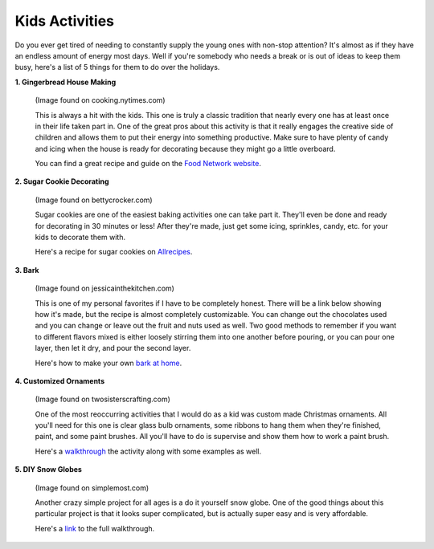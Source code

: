 ===============
Kids Activities
===============

Do you ever get tired of needing to constantly supply the
young ones with non-stop attention? It's almost as if they
have an endless amount of energy most days. Well if you're
somebody who needs a break or is out of ideas to keep them
busy, here's a list of 5 things for them to do over the holidays.

**1. Gingerbread House Making**

    .. image:: gingerbread_house.png
    (Image found on cooking.nytimes.com)

    This is always a hit with the kids. This one is truly a classic
    tradition that nearly every one has at least once in their life
    taken part in. One of the great pros about this activity is that
    it really engages the creative side of children and allows them
    to put their energy into something productive. Make sure to have
    plenty of candy and icing when the house is ready for decorating
    because they might go a little overboard.

    You can find a great recipe and guide on the `Food Network website`_.

    .. _Food Network website: https://goo.gl/1wABYV


**2. Sugar Cookie Decorating**

    .. image:: sugar_cookies.png
    (Image found on bettycrocker.com)

    Sugar cookies are one of the easiest baking activities one can take
    part it. They'll even be done and ready for decorating in 30 minutes
    or less! After they're made, just get some icing, sprinkles, candy,
    etc. for your kids to decorate them with.

    Here's a recipe for sugar cookies on `Allrecipes`_.

    .. _Allrecipes: https://goo.gl/o5Gu6v


**3. Bark**

    .. image:: bark.png
    (Image found on jessicainthekitchen.com)

    This is one of my personal favorites if I have to be completely
    honest. There will be a link below showing how it's made, but the recipe
    is almost completely customizable. You can change out the
    chocolates used and you can change or leave out the fruit and
    nuts used as well. Two good methods to remember if you want to different
    flavors mixed is either loosely stirring them into one another before
    pouring, or you can pour one layer, then let it dry, and pour the second
    layer.

    Here's how to make your own `bark at home`_.

    .. _bark at home: https://goo.gl/2ZeXJy


**4. Customized Ornaments**

    .. image:: ornaments.png
    (Image found on twosisterscrafting.com)

    One of the most reoccurring activities that I would do as a kid
    was custom made Christmas ornaments. All you'll need for this one
    is clear glass bulb ornaments, some ribbons to hang them when
    they're finished, paint, and some paint brushes. All you'll have to
    do is supervise and show them how to work a paint brush.

    Here's a `walkthrough`_ the activity along with some examples as well.

    .. _walkthrough: https://goo.gl/38FhHo


**5. DIY Snow Globes**

    .. image:: snow_globes.png
    (Image found on simplemost.com)

    Another crazy simple project for all ages is a do it yourself snow
    globe. One of the good things about this particular project is that
    it looks super complicated, but is actually super easy and is very
    affordable.

    Here's a `link`_ to the full walkthrough.

    .. _link: https://goo.gl/hfMDZZ
